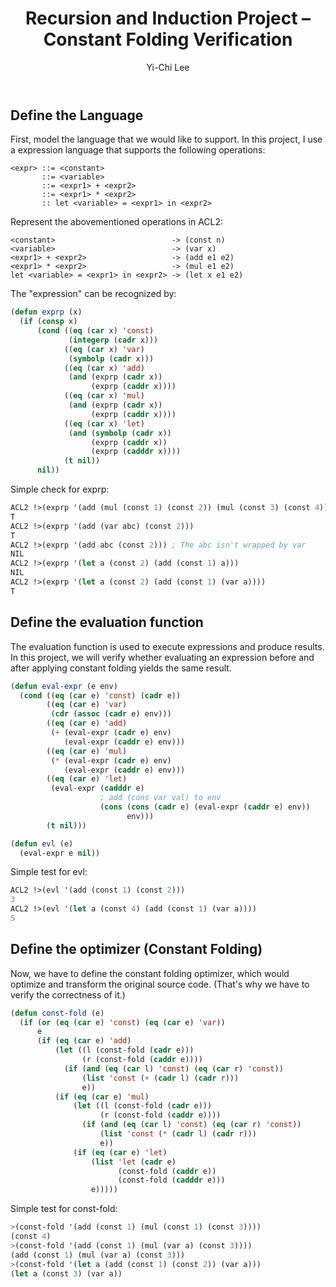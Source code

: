 #+TITLE: Recursion and Induction Project -- Constant Folding Verification
#+AUTHOR: Yi-Chi Lee

** Define the Language
First, model the language that we would like to support. In this project, I use a expression language that supports the following operations:
#+begin_src text
  <expr> ::= <constant>
         ::= <variable>
         ::= <expr1> + <expr2>
         ::= <expr1> * <expr2>
         :: let <variable> = <expr1> in <expr2>
#+end_src

Represent the abovementioned operations in ACL2:
#+begin_src text
  <constant>                          -> (const n)
  <variable>                          -> (var x)
  <expr1> + <expr2>                   -> (add e1 e2)
  <expr1> * <expr2>                   -> (mul e1 e2)
  let <variable> = <expr1> in <expr2> -> (let x e1 e2)
#+end_src

The "expression" can be recognized by:
#+begin_src lisp
  (defun exprp (x)
    (if (consp x)
        (cond ((eq (car x) 'const)
               (integerp (cadr x)))
              ((eq (car x) 'var)
               (symbolp (cadr x)))
              ((eq (car x) 'add)
               (and (exprp (cadr x))
                    (exprp (caddr x))))
              ((eq (car x) 'mul)
               (and (exprp (cadr x))
                    (exprp (caddr x))))
              ((eq (car x) 'let)
               (and (symbolp (cadr x))
                    (exprp (caddr x))
                    (exprp (cadddr x))))
              (t nil))
        nil))
#+end_src

Simple check for exprp:
#+begin_src lisp
  ACL2 !>(exprp '(add (mul (const 1) (const 2)) (mul (const 3) (const 4))))
  T
  ACL2 !>(exprp '(add (var abc) (const 2)))
  T
  ACL2 !>(exprp '(add abc (const 2))) ; The abc isn't wrapped by var
  NIL
  ACL2 !>(exprp '(let a (const 2) (add (const 1) a)))
  NIL
  ACL2 !>(exprp '(let a (const 2) (add (const 1) (var a))))
  T
#+end_src

** Define the evaluation function
The evaluation function is used to execute expressions and produce results. In this project, we will verify whether evaluating
an expression before and after applying constant folding yields the same result.

#+begin_src lisp
  (defun eval-expr (e env)
    (cond ((eq (car e) 'const) (cadr e))
          ((eq (car e) 'var)
           (cdr (assoc (cadr e) env)))
          ((eq (car e) 'add)
           (+ (eval-expr (cadr e) env)
              (eval-expr (caddr e) env)))
          ((eq (car e) 'mul)
           (* (eval-expr (cadr e) env)
              (eval-expr (caddr e) env)))
          ((eq (car e) 'let)
           (eval-expr (cadddr e)
                      ; add (cons var val) to env
                      (cons (cons (cadr e) (eval-expr (caddr e) env))
                            env)))
          (t nil)))

  (defun evl (e)
    (eval-expr e nil))
#+end_src

Simple test for evl:
#+begin_src lisp
ACL2 !>(evl '(add (const 1) (const 2)))
3
ACL2 !>(evl '(let a (const 4) (add (const 1) (var a))))
5
#+end_src

** Define the optimizer (Constant Folding)
Now, we have to define the constant folding optimizer, which would optimize and transform the original source code. (That's why we have to verify the correctness of it.)
#+begin_src lisp
  (defun const-fold (e)
    (if (or (eq (car e) 'const) (eq (car e) 'var))
        e
        (if (eq (car e) 'add)
            (let ((l (const-fold (cadr e)))
                  (r (const-fold (caddr e))))
              (if (and (eq (car l) 'const) (eq (car r) 'const))
                  (list 'const (+ (cadr l) (cadr r)))
                  e))
            (if (eq (car e) 'mul)
                (let ((l (const-fold (cadr e)))
                      (r (const-fold (caddr e))))
                  (if (and (eq (car l) 'const) (eq (car r) 'const))
                      (list 'const (* (cadr l) (cadr r)))
                      e))
                (if (eq (car e) 'let)
                    (list 'let (cadr e)
                          (const-fold (caddr e))
                          (const-fold (cadddr e)))
                    e)))))
#+end_src

Simple test for const-fold:
#+begin_src lisp
  >(const-fold '(add (const 1) (mul (const 1) (const 3))))
  (const 4)
  >(const-fold '(add (const 1) (mul (var a) (const 3))))
  (add (const 1) (mul (var a) (const 3)))
  >(const-fold '(let a (add (const 1) (const 2)) (var a)))
  (let a (const 3) (var a))
#+end_src
